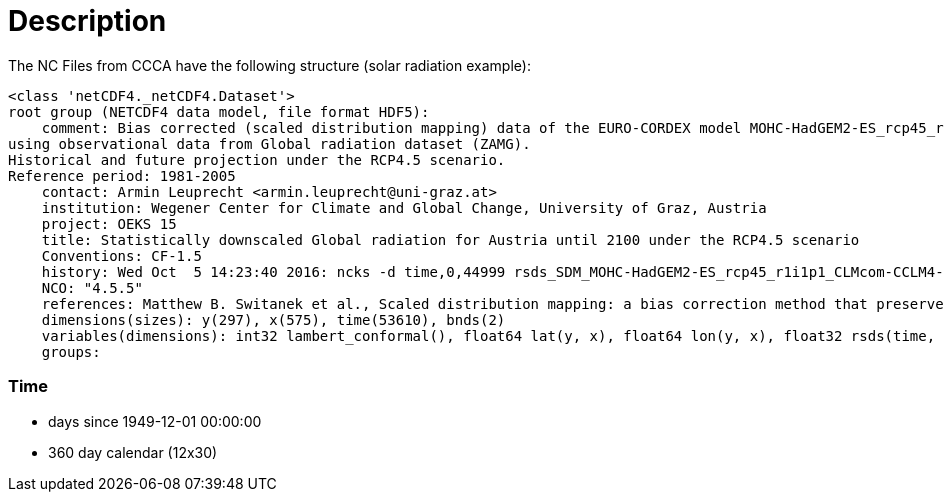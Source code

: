 # Description

The NC Files from CCCA have the following structure (solar radiation example):

```
<class 'netCDF4._netCDF4.Dataset'>
root group (NETCDF4 data model, file format HDF5):
    comment: Bias corrected (scaled distribution mapping) data of the EURO-CORDEX model MOHC-HadGEM2-ES_rcp45_r1i1p1_CLMcom-CCLM4-8-17
using observational data from Global radiation dataset (ZAMG).
Historical and future projection under the RCP4.5 scenario.
Reference period: 1981-2005
    contact: Armin Leuprecht <armin.leuprecht@uni-graz.at>
    institution: Wegener Center for Climate and Global Change, University of Graz, Austria
    project: OEKS 15
    title: Statistically downscaled Global radiation for Austria until 2100 under the RCP4.5 scenario
    Conventions: CF-1.5
    history: Wed Oct  5 14:23:40 2016: ncks -d time,0,44999 rsds_SDM_MOHC-HadGEM2-ES_rcp45_r1i1p1_CLMcom-CCLM4-8-17_all.nc /work/eau00/eau006/oeks15/euro-cordex-sdm/rcp45/rsds_SDM_MOHC-HadGEM2-ES_rcp45_r1i1p1_CLMcom-CCLM4-8-17_1971-2075.nc
    NCO: "4.5.5"
    references: Matthew B. Switanek et al., Scaled distribution mapping: a bias correction method that preserves raw climate model projected changes, Hydrology and Earth System Sciences Discussions, 2016, doi:10.5194/hess-2016-435
    dimensions(sizes): y(297), x(575), time(53610), bnds(2)
    variables(dimensions): int32 lambert_conformal(), float64 lat(y, x), float64 lon(y, x), float32 rsds(time, y, x), float64 time(time), float64 time_bnds(time, bnds), int32 x(x), int32 y(y)
    groups:

```

### Time

- days since 1949-12-01 00:00:00
- 360 day calendar (12x30)

